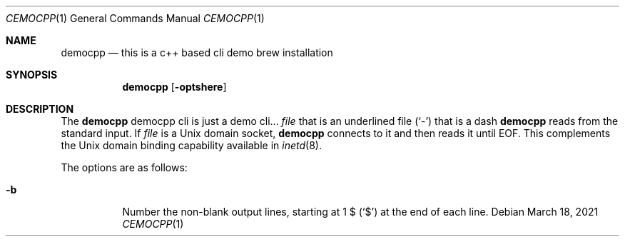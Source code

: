 .Dd March 18, 2021
.Dt CEMOCPP 1
.Os
.Sh NAME
.Nm democpp
.Nd this is a c++ based cli demo brew installation
.Sh SYNOPSIS
.Nm
.Op Fl optshere
.Sh DESCRIPTION
The
.Nm
democpp cli is just a demo cli...
.Ar file
that is an underlined file
.Pq Sq \&-
that is a dash
.Nm
reads from the standard input.
If
.Ar file
is a
.Ux
domain socket,
.Nm
connects to it and then reads it until
.Dv EOF .
This complements the
.Ux
domain binding capability available in
.Xr inetd 8 .
.Pp
The options are as follows:
.Bl -tag -width indent
.It Fl b
Number the non-blank output lines, starting at 1 \&$
.Pq Ql \&$
at the end of each line.
.El
